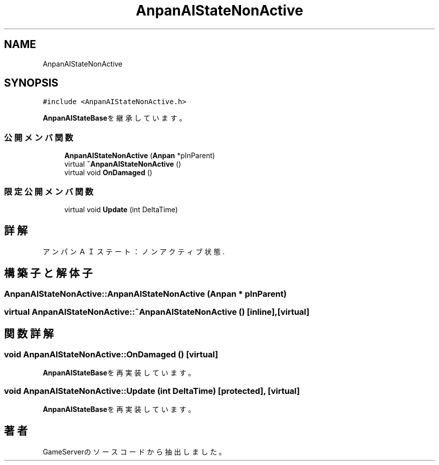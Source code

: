 .TH "AnpanAIStateNonActive" 3 "2018年12月20日(木)" "GameServer" \" -*- nroff -*-
.ad l
.nh
.SH NAME
AnpanAIStateNonActive
.SH SYNOPSIS
.br
.PP
.PP
\fC#include <AnpanAIStateNonActive\&.h>\fP
.PP
\fBAnpanAIStateBase\fPを継承しています。
.SS "公開メンバ関数"

.in +1c
.ti -1c
.RI "\fBAnpanAIStateNonActive\fP (\fBAnpan\fP *pInParent)"
.br
.ti -1c
.RI "virtual \fB~AnpanAIStateNonActive\fP ()"
.br
.ti -1c
.RI "virtual void \fBOnDamaged\fP ()"
.br
.in -1c
.SS "限定公開メンバ関数"

.in +1c
.ti -1c
.RI "virtual void \fBUpdate\fP (int DeltaTime)"
.br
.in -1c
.SH "詳解"
.PP 
アンパンＡＩステート：ノンアクティブ状態\&. 
.SH "構築子と解体子"
.PP 
.SS "AnpanAIStateNonActive::AnpanAIStateNonActive (\fBAnpan\fP * pInParent)"

.SS "virtual AnpanAIStateNonActive::~AnpanAIStateNonActive ()\fC [inline]\fP, \fC [virtual]\fP"

.SH "関数詳解"
.PP 
.SS "void AnpanAIStateNonActive::OnDamaged ()\fC [virtual]\fP"

.PP
\fBAnpanAIStateBase\fPを再実装しています。
.SS "void AnpanAIStateNonActive::Update (int DeltaTime)\fC [protected]\fP, \fC [virtual]\fP"

.PP
\fBAnpanAIStateBase\fPを再実装しています。

.SH "著者"
.PP 
 GameServerのソースコードから抽出しました。

